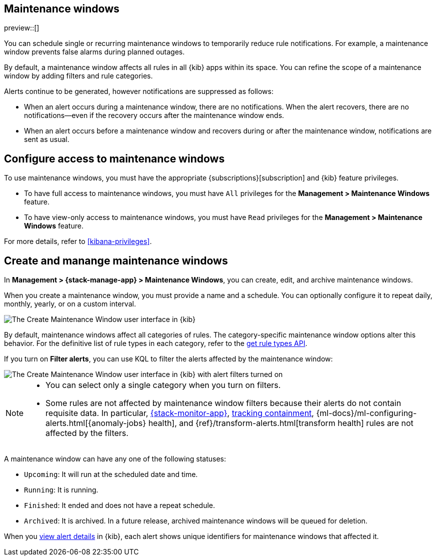 [[maintenance-windows]]
== Maintenance windows

:frontmatter-description: Maintenance windows enable you to suppress rule notifications.
:frontmatter-tags-products: [kibana, alerting] 
:frontmatter-tags-content-type: [overview] 
:frontmatter-tags-user-goals: [manage]

preview::[]

You can schedule single or recurring maintenance windows to temporarily reduce rule notifications.
For example, a maintenance window prevents false alarms during planned outages.

By default, a maintenance window affects all rules in all {kib} apps within its space.
You can refine the scope of a maintenance window by adding filters and rule categories.

Alerts continue to be generated, however notifications are suppressed as follows:

- When an alert occurs during a maintenance window, there are no notifications.
When the alert recovers, there are no notifications--even if the recovery occurs after the maintenance window ends.
- When an alert occurs before a maintenance window and recovers during or after the maintenance window, notifications are sent as usual.

[discrete]
[[setup-maintenance-windows]]
== Configure access to maintenance windows

To use maintenance windows, you must have the appropriate {subscriptions}[subscription] and {kib} feature privileges.

- To have full access to maintenance windows, you must have `All` privileges for the *Management > Maintenance Windows* feature.
- To have view-only access to maintenance windows, you must have `Read` privileges for the *Management > Maintenance Windows* feature.

For more details, refer to <<kibana-privileges>>.

[discrete]
[[manage-maintenance-windows]]
== Create and manange maintenance windows

In *Management > {stack-manage-app} > Maintenance Windows*, you can create, edit, and archive maintenance windows.

When you create a maintenance window, you must provide a name and a schedule.
You can optionally configure it to repeat daily, monthly, yearly, or on a custom interval.

[role="screenshot"]
image::images/create-maintenance-window.png[The Create Maintenance Window user interface in {kib}]
// NOTE: This is an autogenerated screenshot. Do not edit it directly.

By default, maintenance windows affect all categories of rules.
The category-specific maintenance window options alter this behavior.
For the definitive list of rule types in each category, refer to the <<list-rule-types-api,get rule types API>>.

If you turn on *Filter alerts*, you can use KQL to filter the alerts affected by the maintenance window:

[role="screenshot"]
image::images/create-maintenance-window-filter.png[The Create Maintenance Window user interface in {kib} with alert filters turned on]
// NOTE: This is an autogenerated screenshot. Do not edit it directly.

[NOTE]
====
* You can select only a single category when you turn on filters.
* Some rules are not affected by maintenance window filters because their alerts do not contain requisite data. In particular, <<kibana-alerts,{stack-monitor-app}>>, <<geo-alerting,tracking containment>>, {ml-docs}/ml-configuring-alerts.html[{anomaly-jobs} health], and {ref}/transform-alerts.html[transform health] rules are not affected by the filters.
====

A maintenance window can have any one of the following statuses:

- `Upcoming`: It will run at the scheduled date and time.
- `Running`: It is running.
- `Finished`: It ended and does not have a repeat schedule.
- `Archived`: It is archived. In a future release, archived maintenance windows will be queued for deletion.

When you <<rule-details,view alert details>> in {kib}, each alert shows unique identifiers for maintenance windows that affected it.